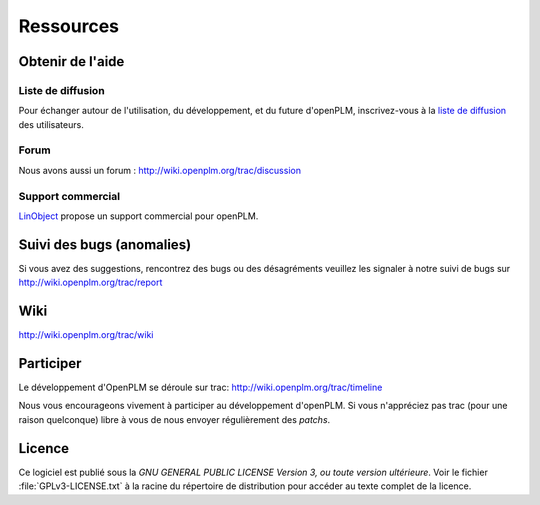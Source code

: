 ==================
Ressources
==================


Obtenir de l'aide
=================

Liste de diffusion
+++++++++++++++++++

Pour échanger autour de l'utilisation, du développement, et du future d'openPLM, inscrivez-vous
à  la `liste de diffusion
<http://list.openplm.org/mailman/listinfo/openplm_user>`_ des utilisateurs.

Forum
+++++

Nous avons aussi un forum  :  http://wiki.openplm.org/trac/discussion

Support commercial
+++++++++++++++++++

`LinObject <http://www.linobject.com/>`_ propose un support commercial pour
openPLM.


Suivi des bugs (anomalies)
==========================

Si vous avez des suggestions, rencontrez des bugs ou des désagréments veuillez les signaler à
notre suivi de bugs sur http://wiki.openplm.org/trac/report


Wiki
=======

http://wiki.openplm.org/trac/wiki

Participer
=============

Le développement d'OpenPLM se déroule sur trac: http://wiki.openplm.org/trac/timeline

Nous vous encourageons vivement à participer au développement d'openPLM. Si vous 
n'appréciez pas trac (pour une raison quelconque) libre à vous de nous envoyer régulièrement des *patchs*.

Licence
==========

Ce logiciel est publié sous la *GNU GENERAL PUBLIC LICENSE Version 3, ou toute version ultérieure*. 
Voir le fichier :file:`GPLv3-LICENSE.txt` à la racine du
répertoire de distribution pour accéder au texte complet de la licence.




